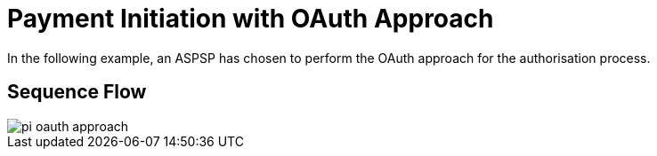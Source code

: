 = Payment Initiation with OAuth Approach

In the following example, an ASPSP has chosen to perform
the OAuth approach for the authorisation process.

== Sequence Flow

image::./images/pi-oauth-approach.png[]
